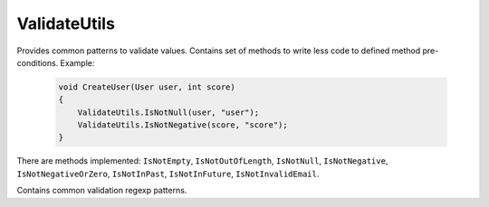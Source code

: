 ValidateUtils
=============

Provides common patterns to validate values. Contains set of methods to write less code to defined method pre-conditions. Example:

    .. code-block:: c#

        void CreateUser(User user, int score)
        {
            ValidateUtils.IsNotNull(user, "user");
            ValidateUtils.IsNotNegative(score, "score");
        }

There are methods implemented: ``IsNotEmpty``, ``IsNotOutOfLength``, ``IsNotNull``, ``IsNotNegative``, ``IsNotNegativeOrZero``, ``IsNotInPast``, ``IsNotInFuture``, ``IsNotInvalidEmail``.

.. class:: ValidateUtils

    Contains common validation regexp patterns.

    .. attribute:: EmailExpression (regexp)

        Email regular expression.

    .. attribute:: WebUrlExpression (regexp)

        Web url regular expression. Support http and https protocols.

    .. attribute:: StripHTMLExpression (regexp)

        Regular expression to remove html tags from string.
